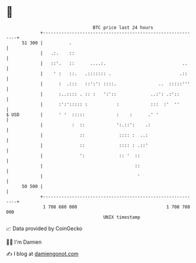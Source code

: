 * 👋

#+begin_example
                                    BTC price last 24 hours                    
                +------------------------------------------------------------+ 
         51 300 |          .                                                 | 
                |   .:.    ::                                                | 
                |   ::'.   ::      ....:.                             ..     | 
                |    ' :   ::.   .::::::: .                          .::     | 
                |      :  .:::   ::':': ::::.                ..  :::::'''    | 
                |      :..:::: . :: :   ':'::             ..:': .:'::        | 
                |      :':'::::: :           :            :::  :'  ''        | 
   $ USD        |      ' '  :::::            :    :      .' '                | 
                |           :  ::            ':.::':    .:                   | 
                |              ::             :::: :  ..:                    | 
                |              ::             :::: : .::'                    | 
                |              ':             :: '  ::                       | 
                |                                   ::                       | 
                |                                    '                       | 
         50 500 |                                                            | 
                +------------------------------------------------------------+ 
                 1 708 680 000                                  1 708 780 000  
                                        UNIX timestamp                         
#+end_example
📈 Data provided by CoinGecko

🧑‍💻 I'm Damien

✍️ I blog at [[https://www.damiengonot.com][damiengonot.com]]
